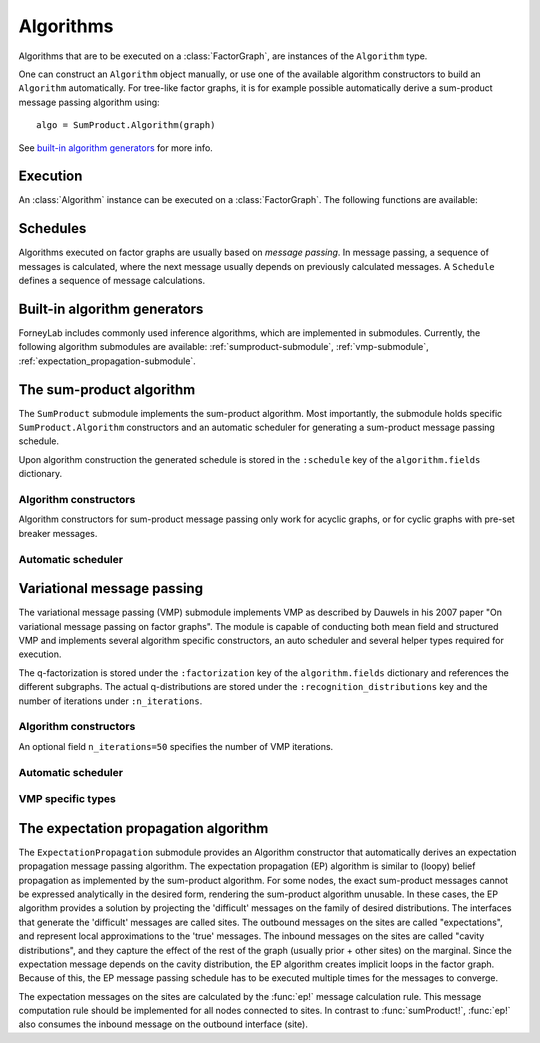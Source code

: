**************
 Algorithms
**************

Algorithms that are to be executed on a :class:`FactorGraph`, are instances of the ``Algorithm`` type.

.. type:: Algorithm

    Generic type to hold algorithm-specific code and data structures::

        type Algorithm
            execute::Function
            fields::Dict{Symbol, Any}
        end

    The ``execute`` field holds a function that contains the algorithm's code. Algorithms might require specific data structures, such as message passing schedules. Those are saved in the ``fields`` dictionary. The function ``execute`` receives ``fields`` as its only argument.

One can construct an ``Algorithm`` object manually, or use one of the available algorithm constructors to build an ``Algorithm`` automatically. For tree-like factor graphs, it is for example possible automatically derive a sum-product message passing algorithm using::

    algo = SumProduct.Algorithm(graph)

See `built-in algorithm generators`_ for more info.


Execution
=========

An :class:`Algorithm` instance can be executed on a :class:`FactorGraph`. The following functions are available:


.. function:: execute(algorithm)

    Executes ``algorithm`` on the current graph.


.. function:: step(algorithm)

    Buffer and wrap aware version of ``execute(algorithm)``. Performs the following:

    1. Read an element from all read-buffers defined in the current graph
    2. ``execute(algorithm)``
    3. Write an element to all write-buffers defined in the current graph
    4. Apply all wraps defined in current graph

.. function:: run(algorithm)

    Calls ``step(algorithm)`` repeatedly until a read-buffer is exhausted.


Schedules
=========

.. seealso::
    **Demo:** `Schedules in loopy graphs <https://github.com/spsbrats/ForneyLab.jl/blob/master/demo/05_loopy_graphs.ipynb>`_

Algorithms executed on factor graphs are usually based on *message passing*. In message passing, a sequence of messages is calculated, where the next message usually depends on previously calculated messages. A ``Schedule`` defines a sequence of message calculations.

.. type:: Schedule

    Defines as linear sequence of :class:`Message` calculations::

        typealias Schedule Array{ScheduleEntry, 1}

    .. function:: execute(schedule::Schedule)

        Executes all entries in ``schedule`` once.


.. type:: ScheduleEntry

    Specifies a message calculation operation::

        type ScheduleEntry
            interface::interface                # Calculate outbound message on this interface
            message_calculation_rule::Function  # Called to calculate the message. Default is sumProduct!.
            post_processing::Function           # Optional: a function that performs post-processing on the message.
        end

    When a ``ScheduleEntry`` is executed, the ``message_calculation_rule`` function is called. The ``interface`` field specifies the interface on which the outbound message should be calculated. If ``post_processing`` is defined, the payload of the calculated message is passed through it. Examples of commonly used post-processing functions are :func:`sample` and :func:`mean`.

    .. function:: execute(schedule_entry::ScheduleEntry)

        Performs the message calculation specified in ``schedule_entry``. The calculated message is saved on the interface specified by ``schedule_entry`` and is also returned. If a post-processing function is defined, it is applied to the result. If the output of the post-processing function is not a :class:`ProbabilityDistribution`, a :class"`DeltaDistribution` is constructed to hold the output.


Built-in algorithm generators
=============================

ForneyLab includes commonly used inference algorithms, which are implemented in submodules. Currently, the following algorithm submodules are available: :ref:`sumproduct-submodule`, :ref:`vmp-submodule`, :ref:`expectation_propagation-submodule`.

.. _sumproduct-submodule:

The sum-product algorithm
=========================

.. seealso::
    **Demo:** `Simple Kalman filter <https://github.com/spsbrats/ForneyLab.jl/blob/master/demo/04_simple_kalman.ipynb>`_

The ``SumProduct`` submodule implements the sum-product algorithm. Most importantly, the submodule holds specific ``SumProduct.Algorithm`` constructors and an automatic scheduler for generating a sum-product message passing schedule.

Upon algorithm construction the generated schedule is stored in the ``:schedule`` key of the ``algorithm.fields`` dictionary.

Algorithm constructors
----------------------

Algorithm constructors for sum-product message passing only work for acyclic graphs, or for cyclic graphs with pre-set breaker messages.

.. function:: SumProduct.Algorithm(::FactorGraph)

    Generates a sum-product algorithm with a schedule towards interfaces concerning write buffers and wraps as defined by the argument graph.

.. function:: SumProduct.Algorithm(::Interface)

    Defines a sum-product algorithm with a schedule towards the argument interface.

.. function:: SumProduct.Algorithm(::Vector{Interface})

    Generates a sum-product algorithm that at least propagates messages to all interfaces in the argument vector.

.. function:: SumProduct.Algorithm(::Edge)

    Defines a sum-product algorithm with a schedule towards the forward and backward interfaces of the argument edge and calculates the corresponding marginal.

Automatic scheduler
-------------------

.. function:: SumProduct.generateSchedule(::FactorGraph)

    Returns a sum-product message passing schedule that passes messages towards interfaces concerning write buffers and wraps as defined by the argument graph. The scheduler works through depth first search and terminates when it encounters an interface that carries a message. Normally the automatic scheduler can only works for acyclic graphs, so before schedule generation cycles should be broken with breaker messages.


.. _vmp-submodule:

Variational message passing
===========================

.. seealso::
    | **Demo:** `Naive variational message passing <https://github.com/spsbrats/ForneyLab.jl/blob/master/demo/07_naive_variational_message_passing.ipynb>`_
    | **Demo:** `Structured variational message passing <https://github.com/spsbrats/ForneyLab.jl/blob/master/demo/08_structured_variational_message_passing.ipynb>`_

The variational message passing (VMP) submodule implements VMP as described by Dauwels in his 2007 paper "On variational message passing on factor graphs". The module is capable of conducting both mean field and structured VMP and implements several algorithm specific constructors, an auto scheduler and several helper types required for execution.

The q-factorization is stored under the ``:factorization`` key of the ``algorithm.fields`` dictionary and references the different subgraphs. The actual q-distributions are stored under the ``:recognition_distributions`` key and the number of iterations under ``:n_iterations``.

Algorithm constructors
----------------------

.. function:: VMP.Algorithm(::FactorGraph)

    Generates a vmp algorithm to calculate the messages towards write buffers and timewraps defined on the argument graph, with a mean field factorization.

.. function:: VMP.Algorithm(cluster_edges...)

    Generates a vmp algorithm to calculate the messages towards write buffers and timewraps defined on the argument graph, with a structured factorization. When unpacked, (the extension of) the elements of type ``Set{Edge}`` in ``cluster_edges`` define the separate subgraphs.

An optional field ``n_iterations=50`` specifies the number of VMP iterations.

Automatic scheduler
-------------------

.. function:: VMP.generateSchedule!(::Subgraph)

    Generates and stores an (internal and external) schedule for VMP on the argument subgraph. Messages within a subgraph are propagated towards wraps, write buffers and external edges.

VMP specific types
------------------

.. type:: Subgraph

    The internal edges of subgraphs are non-overlapping clusters, which together define the q-factorization. The VMP algorithm executes updates for the subgraphs in turn::

        type Subgraph
            internal_edges::Set{Edge}
            internal_schedule::Schedule # Schedule for internal message passing
            external_schedule::Array{Node, 1} # Schedule for marginal updates
        end

.. type:: RecognitionFactorization

    The ``RecognitionFactorization`` type stores the variational factorization of the graph. The ``edge_to_subgraph`` attribute contains a dictionary for fast subgraph lookup::

        type RecognitionFactorization
            factors::Array{Subgraph, 1}
            edge_to_subgraph::Dict{Edge, Subgraph}
        end

.. type:: RecognitionDistribution

    The ``RecognitionDistribution`` type stores local q-distributions that are the approximate marginals on the external edges. The ``edges`` attribute defined the set of edges on which ``distribution`` is defined::

        type RecognitionDistribution
            distribution::ProbabilityDistribution
            edges::Set{Edge} # Edges on which the distribution is defined
        end

.. _expectation_propagation-submodule:

The expectation propagation algorithm
=====================================

The ``ExpectationPropagation`` submodule provides an Algorithm constructor that automatically derives an expectation propagation message passing algorithm. The expectation propagation (EP) algorithm is similar to (loopy) belief propagation as implemented by the sum-product algorithm. For some nodes, the exact sum-product messages cannot be expressed analytically in the desired form, rendering the sum-product algorithm unusable. In these cases, the EP algorithm provides a solution by projecting the 'difficult' messages on the family of desired distributions. The interfaces that generate the 'difficult' messages are called sites. The outbound messages on the sites are called "expectations", and represent local approximations to the 'true' messages. The inbound messages on the sites are called "cavity distributions", and they capture the effect of the rest of the graph (usually prior + other sites) on the marginal. Since the expectation message depends on the cavity distribution, the EP algorithm creates implicit loops in the factor graph. Because of this, the EP message passing schedule has to be executed multiple times for the messages to converge.

The expectation messages on the sites are calculated by the :func:`ep!` message calculation rule. This message computation rule should be implemented for all nodes connected to sites. In contrast to :func:`sumProduct!`, :func:`ep!` also consumes the inbound message on the outbound interface (site).


.. function:: ExpectationPropagation.Algorithm(sites::Vector{Interface}; ...)

    Generates an EP algorithm to incrementally approximate the marginal distributions of the variables (edges) connected to the specified 'sites'. The generated message passing schedule will respect the order of the sites.
    The following optional keyword arguments may be passed:

    - ``num_iterations``: a positive integer indicating the maximum number of iterations (default=100).
    - ``callback``: a function that is called after each iteration. This function can be used for example to check converge or to collect intermediate results. If the callback function returns ``true``, the algorithm is terminated.
